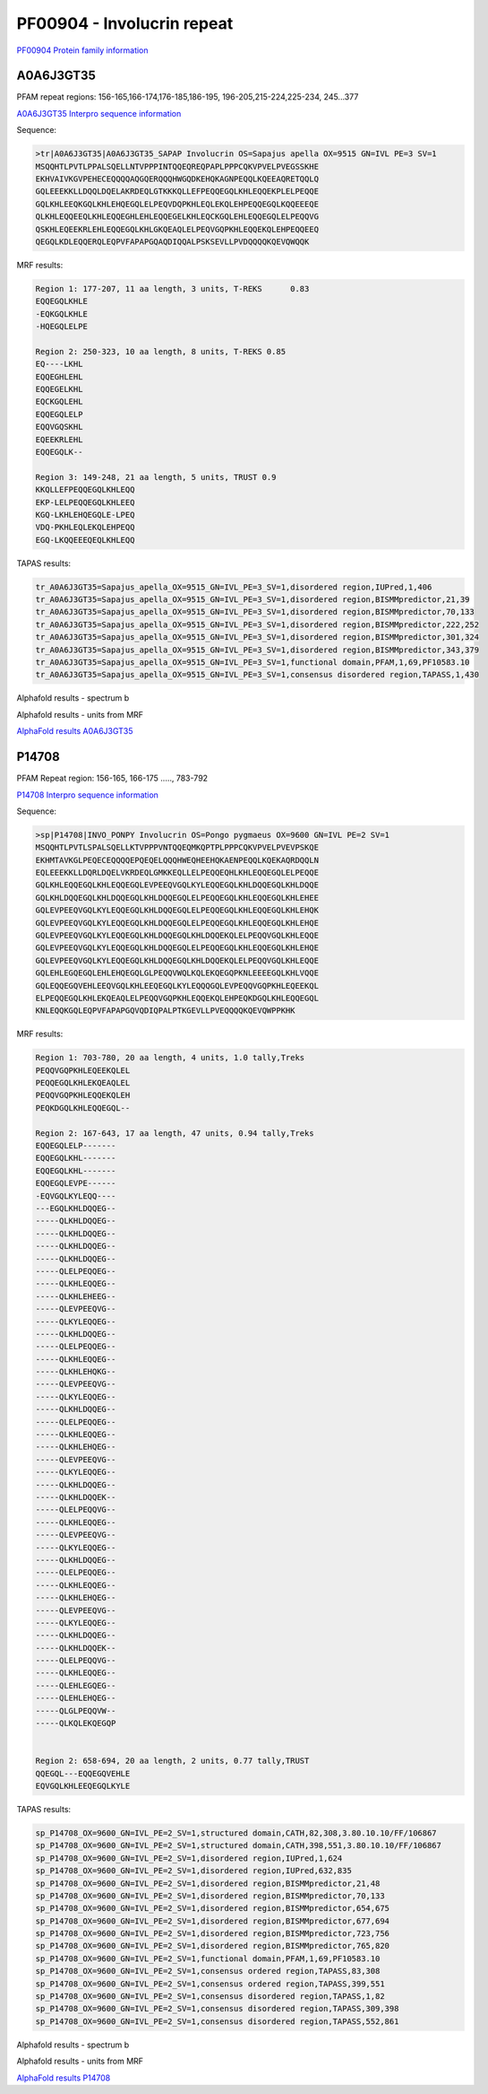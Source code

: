 PF00904 - Involucrin repeat 
===========================

`PF00904 Protein family information <https://www.ebi.ac.uk/interpro/entry/pfam/PF00904/>`_


A0A6J3GT35
----------

PFAM repeat regions: 156-165,166-174,176-185,186-195, 196-205,215-224,225-234, 245...377

`A0A6J3GT35 Interpro sequence information <https://www.ebi.ac.uk/interpro/protein/UniProt/A0A6J3GT35/>`_

Sequence:

.. code-block:: 

  >tr|A0A6J3GT35|A0A6J3GT35_SAPAP Involucrin OS=Sapajus apella OX=9515 GN=IVL PE=3 SV=1
  MSQQHTLPVTLPPALSQELLNTVPPPINTQQEQREQPAPLPPPCQKVPVELPVEGSSKHE
  EKHVAIVKGVPEHECEQQQQAQGQERQQQHWGQDKEHQKAGNPEQQLKQEEAQRETQQLQ
  GQLEEEKKLLDQQLDQELAKRDEQLGTKKKQLLEFPEQQEGQLKHLEQQEKPLELPEQQE
  GQLKHLEEQKGQLKHLEHQEGQLELPEQVDQPKHLEQLEKQLEHPEQQEGQLKQQEEEQE
  QLKHLEQQEEQLKHLEQQEGHLEHLEQQEGELKHLEQCKGQLEHLEQQEGQLELPEQQVG
  QSKHLEQEEKRLEHLEQQEGQLKHLGKQEAQLELPEQVGQPKHLEQQEKQLEHPEQQEEQ
  QEGQLKDLEQQERQLEQPVFAPAPGQAQDIQQALPSKSEVLLPVDQQQQKQEVQWQQK


MRF results:

.. code-block:: 

  Region 1: 177-207, 11 aa length, 3 units, T-REKS 	0.83
  EQQEGQLKHLE
  -EQKGQLKHLE
  -HQEGQLELPE
  
  Region 2: 250-323, 10 aa length, 8 units, T-REKS 0.85 
  EQ----LKHL
  EQQEGHLEHL
  EQQEGELKHL
  EQCKGQLEHL
  EQQEGQLELP
  EQQVGQSKHL
  EQEEKRLEHL
  EQQEGQLK--
  
  Region 3: 149-248, 21 aa length, 5 units, TRUST 0.9
  KKQLLEFPEQQEGQLKHLEQQ
  EKP-LELPEQQEGQLKHLEEQ
  KGQ-LKHLEHQEGQLE-LPEQ
  VDQ-PKHLEQLEKQLEHPEQQ
  EGQ-LKQQEEEQEQLKHLEQQ

TAPAS results:

.. code-block:: 

  tr_A0A6J3GT35=Sapajus_apella_OX=9515_GN=IVL_PE=3_SV=1,disordered region,IUPred,1,406
  tr_A0A6J3GT35=Sapajus_apella_OX=9515_GN=IVL_PE=3_SV=1,disordered region,BISMMpredictor,21,39
  tr_A0A6J3GT35=Sapajus_apella_OX=9515_GN=IVL_PE=3_SV=1,disordered region,BISMMpredictor,70,133
  tr_A0A6J3GT35=Sapajus_apella_OX=9515_GN=IVL_PE=3_SV=1,disordered region,BISMMpredictor,222,252
  tr_A0A6J3GT35=Sapajus_apella_OX=9515_GN=IVL_PE=3_SV=1,disordered region,BISMMpredictor,301,324
  tr_A0A6J3GT35=Sapajus_apella_OX=9515_GN=IVL_PE=3_SV=1,disordered region,BISMMpredictor,343,379
  tr_A0A6J3GT35=Sapajus_apella_OX=9515_GN=IVL_PE=3_SV=1,functional domain,PFAM,1,69,PF10583.10
  tr_A0A6J3GT35=Sapajus_apella_OX=9515_GN=IVL_PE=3_SV=1,consensus disordered region,TAPASS,1,430


Alphafold results - spectrum b

.. image:: /images/A0A6J3GT35alphafold.png

Alphafold results - units from MRF 

.. image:: /images/A0A6J3GT35alphafoldUnits.png

`AlphaFold results A0A6J3GT35 <https://github.com/DraLaylaHirsh/AlphaFoldPfam/blob/5c6744a8af8d6d96d7b6fdfc1acf9099609ed7a2/docs/AF-A0A6J3GT35-F1-model_v3.pdb>`_

P14708
------

PFAM Repeat region: 156-165, 166-175 ....., 783-792

`P14708 Interpro sequence information <https://www.ebi.ac.uk/interpro/protein/UniProt/P14708/>`_

Sequence:

.. code-block:: 

  >sp|P14708|INVO_PONPY Involucrin OS=Pongo pygmaeus OX=9600 GN=IVL PE=2 SV=1
  MSQQHTLPVTLSPALSQELLKTVPPPVNTQQEQMKQPTPLPPPCQKVPVELPVEVPSKQE
  EKHMTAVKGLPEQECEQQQQEPQEQELQQQHWEQHEEHQKAENPEQQLKQEKAQRDQQLN
  EQLEEEKKLLDQRLDQELVKRDEQLGMKKEQLLELPEQQEQHLKHLEQQEGQLELPEQQE
  GQLKHLEQQEGQLKHLEQQEGQLEVPEEQVGQLKYLEQQEGQLKHLDQQEGQLKHLDQQE
  GQLKHLDQQEGQLKHLDQQEGQLKHLDQQEGQLELPEQQEGQLKHLEQQEGQLKHLEHEE
  GQLEVPEEQVGQLKYLEQQEGQLKHLDQQEGQLELPEQQEGQLKHLEQQEGQLKHLEHQK
  GQLEVPEEQVGQLKYLEQQEGQLKHLDQQEGQLELPEQQEGQLKHLEQQEGQLKHLEHQE
  GQLEVPEEQVGQLKYLEQQEGQLKHLDQQEGQLKHLDQQEKQLELPEQQVGQLKHLEQQE
  GQLEVPEEQVGQLKYLEQQEGQLKHLDQQEGQLELPEQQEGQLKHLEQQEGQLKHLEHQE
  GQLEVPEEQVGQLKYLEQQEGQLKHLDQQEGQLKHLDQQEKQLELPEQQVGQLKHLEQQE
  GQLEHLEGQEGQLEHLEHQEGQLGLPEQQVWQLKQLEKQEGQPKNLEEEEGQLKHLVQQE
  GQLEQQEGQVEHLEEQVGQLKHLEEQEGQLKYLEQQQGQLEVPEQQVGQPKHLEQEEKQL
  ELPEQQEGQLKHLEKQEAQLELPEQQVGQPKHLEQQEKQLEHPEQKDGQLKHLEQQEGQL
  KNLEQQKGQLEQPVFAPAPGQVQDIQPALPTKGEVLLPVEQQQQKQEVQWPPKHK


MRF results:

.. code-block:: 

  Region 1: 703-780, 20 aa length, 4 units, 1.0 tally,Treks
  PEQQVGQPKHLEQEEKQLEL
  PEQQEGQLKHLEKQEAQLEL
  PEQQVGQPKHLEQQEKQLEH
  PEQKDGQLKHLEQQEGQL--

  Region 2: 167-643, 17 aa length, 47 units, 0.94 tally,Treks
  EQQEGQLELP-------
  EQQEGQLKHL-------
  EQQEGQLKHL-------
  EQQEGQLEVPE------
  -EQVGQLKYLEQQ----
  ---EGQLKHLDQQEG--
  -----QLKHLDQQEG--
  -----QLKHLDQQEG--
  -----QLKHLDQQEG--
  -----QLKHLDQQEG--
  -----QLELPEQQEG--
  -----QLKHLEQQEG--
  -----QLKHLEHEEG--
  -----QLEVPEEQVG--
  -----QLKYLEQQEG--
  -----QLKHLDQQEG--
  -----QLELPEQQEG--
  -----QLKHLEQQEG--
  -----QLKHLEHQKG--
  -----QLEVPEEQVG--
  -----QLKYLEQQEG--
  -----QLKHLDQQEG--
  -----QLELPEQQEG--
  -----QLKHLEQQEG--
  -----QLKHLEHQEG--
  -----QLEVPEEQVG--
  -----QLKYLEQQEG--
  -----QLKHLDQQEG--
  -----QLKHLDQQEK--
  -----QLELPEQQVG--
  -----QLKHLEQQEG--
  -----QLEVPEEQVG--
  -----QLKYLEQQEG--
  -----QLKHLDQQEG--
  -----QLELPEQQEG--
  -----QLKHLEQQEG--
  -----QLKHLEHQEG--
  -----QLEVPEEQVG--
  -----QLKYLEQQEG--
  -----QLKHLDQQEG--
  -----QLKHLDQQEK--
  -----QLELPEQQVG--
  -----QLKHLEQQEG--
  -----QLEHLEGQEG--
  -----QLEHLEHQEG--
  -----QLGLPEQQVW--
  -----QLKQLEKQEGQP


  Region 2: 658-694, 20 aa length, 2 units, 0.77 tally,TRUST
  QQEGQL---EQQEGQVEHLE
  EQVGQLKHLEEQEGQLKYLE

TAPAS results:

.. code-block:: 

  sp_P14708_OX=9600_GN=IVL_PE=2_SV=1,structured domain,CATH,82,308,3.80.10.10/FF/106867
  sp_P14708_OX=9600_GN=IVL_PE=2_SV=1,structured domain,CATH,398,551,3.80.10.10/FF/106867
  sp_P14708_OX=9600_GN=IVL_PE=2_SV=1,disordered region,IUPred,1,624
  sp_P14708_OX=9600_GN=IVL_PE=2_SV=1,disordered region,IUPred,632,835
  sp_P14708_OX=9600_GN=IVL_PE=2_SV=1,disordered region,BISMMpredictor,21,48
  sp_P14708_OX=9600_GN=IVL_PE=2_SV=1,disordered region,BISMMpredictor,70,133
  sp_P14708_OX=9600_GN=IVL_PE=2_SV=1,disordered region,BISMMpredictor,654,675
  sp_P14708_OX=9600_GN=IVL_PE=2_SV=1,disordered region,BISMMpredictor,677,694
  sp_P14708_OX=9600_GN=IVL_PE=2_SV=1,disordered region,BISMMpredictor,723,756
  sp_P14708_OX=9600_GN=IVL_PE=2_SV=1,disordered region,BISMMpredictor,765,820
  sp_P14708_OX=9600_GN=IVL_PE=2_SV=1,functional domain,PFAM,1,69,PF10583.10
  sp_P14708_OX=9600_GN=IVL_PE=2_SV=1,consensus ordered region,TAPASS,83,308
  sp_P14708_OX=9600_GN=IVL_PE=2_SV=1,consensus ordered region,TAPASS,399,551
  sp_P14708_OX=9600_GN=IVL_PE=2_SV=1,consensus disordered region,TAPASS,1,82
  sp_P14708_OX=9600_GN=IVL_PE=2_SV=1,consensus disordered region,TAPASS,309,398
  sp_P14708_OX=9600_GN=IVL_PE=2_SV=1,consensus disordered region,TAPASS,552,861

Alphafold results - spectrum b

.. image:: /images/P14708alphafold.png

Alphafold results - units from MRF 

.. image:: /images/P14708alphafoldUnits.png

`AlphaFold results P14708 <https://github.com/DraLaylaHirsh/AlphaFoldPfam/blob/5c6744a8af8d6d96d7b6fdfc1acf9099609ed7a2/docs/AF-P14708-F1-model_v3.pdb>`_

